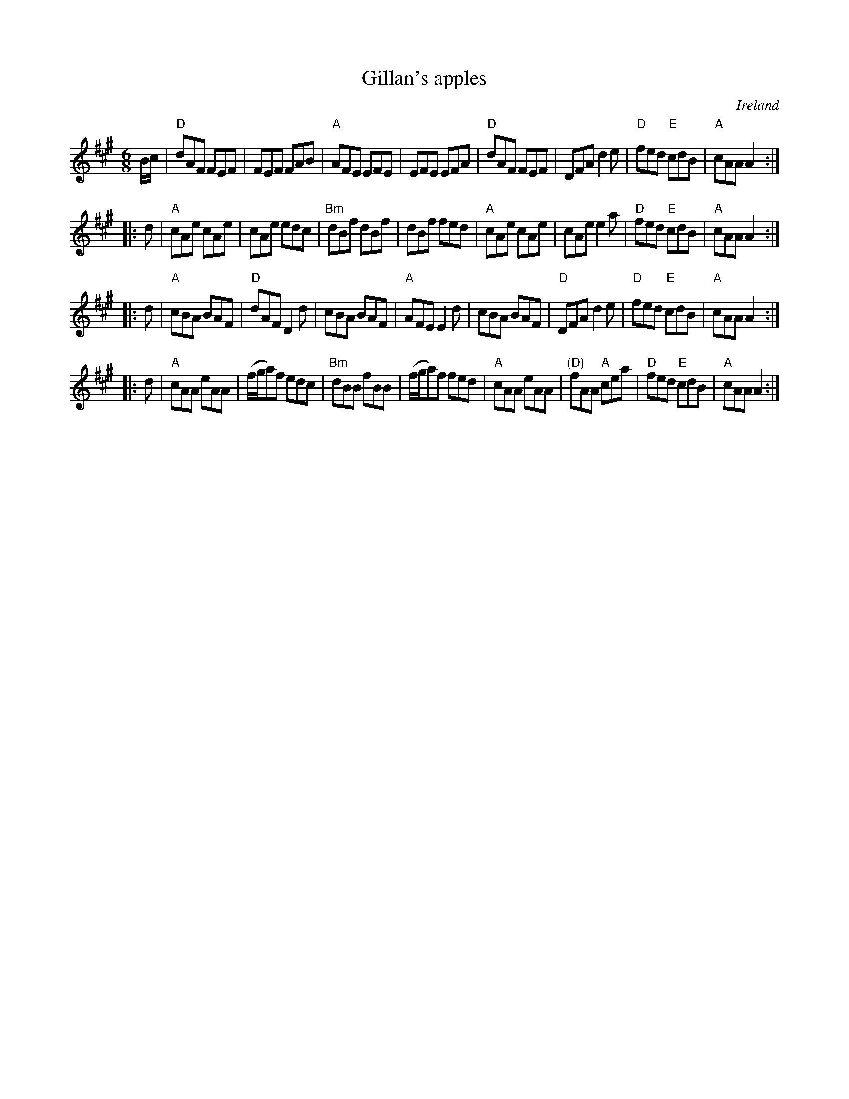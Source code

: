 X:663
T:Gillan's apples
R:Jig
O:Ireland
B:O'Neill's 1110
S:O'Neill's 1110
Z:Transcription:henrik.norbeck, some arr., chords:Mike Long
M:6/8
L:1/8
K:A
B/c/|\
"D"dAF FEF|FEF FAB|"A"AFE EFE|EFE EFA|\
"D"dAF FEF|DFA d2e|"D"fed "E"cdB|"A"cAA A2:|
|:d|\
"A"cAe cAe|cAe edc|"Bm"dBf dBf|dBf fed|\
"A"cAe cAe|cAe e2a|"D"fed "E"cdB|"A"cAA A2:|
|:d|\
"A"cBA BAF|"D"dAF D2d|cBA BAF|"A"AFE E2d|\
cBA BAF|"D"DFA d2e|"D"fed "E"cdB|"A"cAA A2:|
|:d|\
"A"cAA eAA|(f/g/a)f edc|"Bm"dBB fBB|(f/g/a)f fed|\
"A"cAA eAA|"(D)"fAA "A"cea|"D"fed "E"cdB|"A"cAA A2:|
